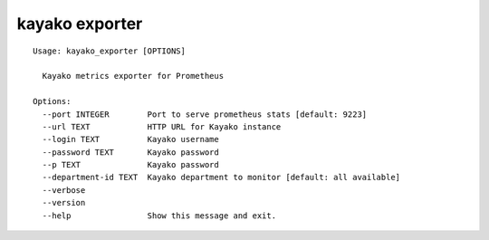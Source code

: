 ===============
kayako exporter
===============

::

    Usage: kayako_exporter [OPTIONS]

      Kayako metrics exporter for Prometheus

    Options:
      --port INTEGER        Port to serve prometheus stats [default: 9223]
      --url TEXT            HTTP URL for Kayako instance
      --login TEXT          Kayako username
      --password TEXT       Kayako password
      --p TEXT              Kayako password
      --department-id TEXT  Kayako department to monitor [default: all available]
      --verbose
      --version
      --help                Show this message and exit.

